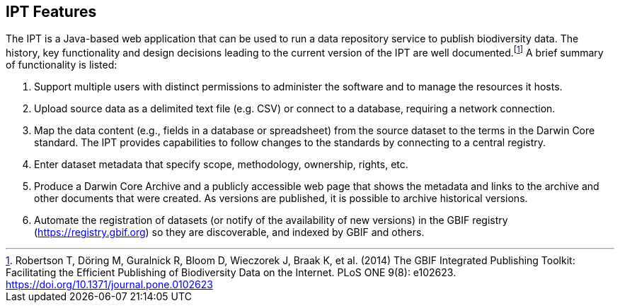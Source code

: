 == IPT Features

The IPT is a Java-based web application that can be used to run a data repository service to publish biodiversity data.
The history, key functionality and design decisions leading to the current version of the IPT are well documented.footnote:[Robertson T, Döring M, Guralnick R, Bloom D, Wieczorek J, Braak K, et al. (2014) The GBIF Integrated Publishing Toolkit: Facilitating the Efficient Publishing of Biodiversity Data on the Internet. PLoS ONE 9(8): e102623. https://doi.org/10.1371/journal.pone.0102623]
A brief summary of functionality is listed:

. Support multiple users with distinct permissions to administer the software and to manage the resources it hosts.
. Upload source data as a delimited text file (e.g. CSV) or connect to a database, requiring a network connection.
. Map the data content (e.g., fields in a database or spreadsheet) from the source dataset to the terms in the Darwin Core standard.
The IPT provides capabilities to follow changes to the standards by connecting to a central registry.
. Enter dataset metadata that specify scope, methodology, ownership, rights, etc.
. Produce a Darwin Core Archive and a publicly accessible web page that shows the metadata and links to the archive and other documents that were created.
As versions are published, it is possible to archive historical versions.
. Automate the registration of datasets (or notify of the availability of new versions) in the GBIF registry (https://registry.gbif.org) so they are discoverable, and indexed by GBIF and others.
